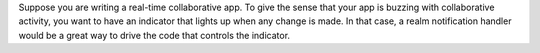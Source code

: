 Suppose you are writing a real-time collaborative app. To
give the sense that your app is buzzing with collaborative
activity, you want to have an indicator that lights up when
any change is made. In that case, a realm notification
handler would be a great way to drive the code that controls
the indicator.

.. tabs-realm-languages::

   .. tab::
      :tabid: javascript

      .. literalinclude:: /examples/Notifications/RealmNotification.js
         :language: javascript
         :emphasize-lines: 6

   .. tab::
      :tabid: swift

      .. literalinclude:: /examples/Notifications/RealmNotification.swift
         :language: swift
         :emphasize-lines: 3

   .. tab::
      :tabid: c-sharp

      .. literalinclude:: /examples/Notifications/RealmNotification.cs
         :language: csharp
         :emphasize-lines: 2

   .. tab::
      :tabid: java

      .. literalinclude:: /examples/Notifications/RealmNotification.java
         :language: java
         :emphasize-lines: 16

   .. tab::
      :tabid: kotlin

      .. literalinclude:: /examples/Notifications/RealmNotification.kt
         :language: kotlin
         :emphasize-lines: 12

   .. tab::
      :tabid: objective-c

      .. literalinclude:: /examples/Notifications/RealmNotification.m
         :language: objective-c
         :emphasize-lines: 2
